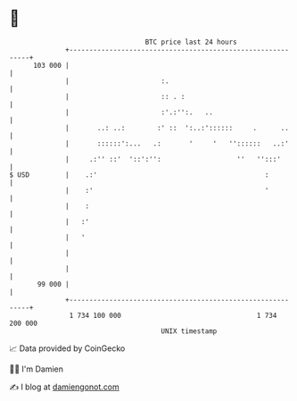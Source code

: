 * 👋

#+begin_example
                                     BTC price last 24 hours                    
                 +------------------------------------------------------------+ 
         103 000 |                                                            | 
                 |                       :.                                   | 
                 |                       :: . :                               | 
                 |                       :'.:'':.   ..                        | 
                 |       ..: ..:        :' ::  ':..:'::::::     .      ..     | 
                 |       ::::::':...   .:       '     '   ''::::::   ..:'     | 
                 |     .:'' ::'  '::':'':                   ''   '':::'       | 
   $ USD         |    .:'                                          :          | 
                 |    :'                                           '          | 
                 |    :                                                       | 
                 |   :'                                                       | 
                 |   '                                                        | 
                 |                                                            | 
                 |                                                            | 
          99 000 |                                                            | 
                 +------------------------------------------------------------+ 
                  1 734 100 000                                  1 734 200 000  
                                         UNIX timestamp                         
#+end_example
📈 Data provided by CoinGecko

🧑‍💻 I'm Damien

✍️ I blog at [[https://www.damiengonot.com][damiengonot.com]]
